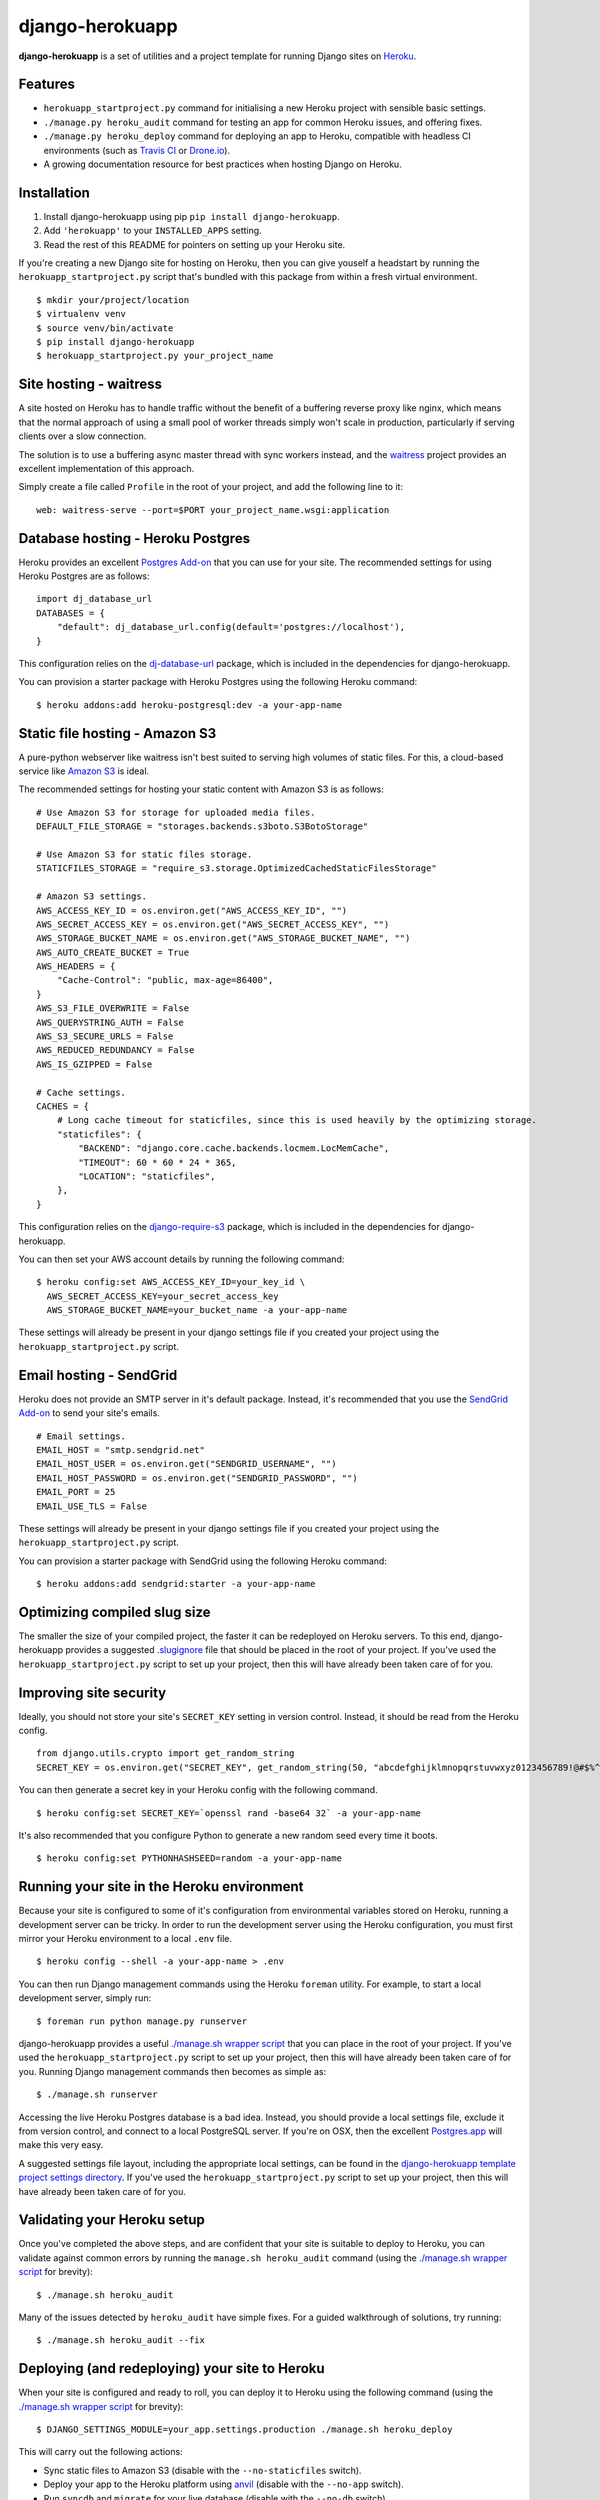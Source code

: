 django-herokuapp
================

**django-herokuapp** is a set of utilities and a project template for running
Django sites on `Heroku <http://www.heroku.com/>`_.


Features
--------

- ``herokuapp_startproject.py`` command for initialising a new Heroku project with sensible basic settings. 
- ``./manage.py heroku_audit`` command for testing an app for common Heroku issues, and offering fixes.
- ``./manage.py heroku_deploy`` command for deploying an app to Heroku, compatible with headless CI environments
  (such as `Travis CI <http://travis-ci.org/>`_ or `Drone.io <http://drone.io/>`_).
- A growing documentation resource for best practices when hosting Django on Heroku.


Installation
------------

1. Install django-herokuapp using pip ``pip install django-herokuapp``.
2. Add ``'herokuapp'`` to your ``INSTALLED_APPS`` setting.
3. Read the rest of this README for pointers on setting up your Heroku site.  

If you're creating a new Django site for hosting on Heroku, then you can give youself a headstart by running
the ``herokuapp_startproject.py`` script that's bundled with this package from within a fresh virtual environment.

::

    $ mkdir your/project/location
    $ virtualenv venv
    $ source venv/bin/activate
    $ pip install django-herokuapp
    $ herokuapp_startproject.py your_project_name


Site hosting - waitress
-----------------------

A site hosted on Heroku has to handle traffic without the benefit of a buffering reverse proxy like nginx, which means
that the normal approach of using a small pool of worker threads simply won't scale in production, particularly if
serving clients over a slow connection.

The solution is to use a buffering async master thread with sync workers instead, and the
`waitress <https://pypi.python.org/pypi/waitress/>`_ project provides an excellent implementation of this approach. 

Simply create a file called ``Profile`` in the root of your project, and add the following line to it:

::

    web: waitress-serve --port=$PORT your_project_name.wsgi:application


Database hosting - Heroku Postgres
----------------------------------

Heroku provides an excellent `Postgres Add-on <https://postgres.heroku.com/>`_ that you can use for your site.
The recommended settings for using Heroku Postgres are as follows:

::

    import dj_database_url
    DATABASES = {
        "default": dj_database_url.config(default='postgres://localhost'),
    }

This configuration relies on the `dj-database-url <https://github.com/kennethreitz/dj-database-url>`_ package, which
is included in the dependencies for django-herokuapp.

You can provision a starter package with Heroku Postgres using the following Heroku command:

::

    $ heroku addons:add heroku-postgresql:dev -a your-app-name


Static file hosting - Amazon S3
-------------------------------

A pure-python webserver like waitress isn't best suited to serving high volumes of static files. For this, a cloud-based
service like `Amazon S3 <http://aws.amazon.com/s3/>`_ is ideal.

The recommended settings for hosting your static content with Amazon S3 is as follows:

::

    # Use Amazon S3 for storage for uploaded media files.
    DEFAULT_FILE_STORAGE = "storages.backends.s3boto.S3BotoStorage"

    # Use Amazon S3 for static files storage.
    STATICFILES_STORAGE = "require_s3.storage.OptimizedCachedStaticFilesStorage"

    # Amazon S3 settings.
    AWS_ACCESS_KEY_ID = os.environ.get("AWS_ACCESS_KEY_ID", "")
    AWS_SECRET_ACCESS_KEY = os.environ.get("AWS_SECRET_ACCESS_KEY", "")
    AWS_STORAGE_BUCKET_NAME = os.environ.get("AWS_STORAGE_BUCKET_NAME", "")
    AWS_AUTO_CREATE_BUCKET = True
    AWS_HEADERS = {
        "Cache-Control": "public, max-age=86400",
    }
    AWS_S3_FILE_OVERWRITE = False
    AWS_QUERYSTRING_AUTH = False
    AWS_S3_SECURE_URLS = False
    AWS_REDUCED_REDUNDANCY = False
    AWS_IS_GZIPPED = False

    # Cache settings.
    CACHES = {
        # Long cache timeout for staticfiles, since this is used heavily by the optimizing storage.
        "staticfiles": {
            "BACKEND": "django.core.cache.backends.locmem.LocMemCache",
            "TIMEOUT": 60 * 60 * 24 * 365,
            "LOCATION": "staticfiles",
        },
    }

This configuration relies on the `django-require-s3 <https://github.com/etianen/django-require-s3>`_ package, which
is included in the dependencies for django-herokuapp.

You can then set your AWS account details by running the following command:

::

    $ heroku config:set AWS_ACCESS_KEY_ID=your_key_id \
      AWS_SECRET_ACCESS_KEY=your_secret_access_key
      AWS_STORAGE_BUCKET_NAME=your_bucket_name -a your-app-name

These settings will already be present in your django settings file if you created your project using
the ``herokuapp_startproject.py`` script.


Email hosting - SendGrid
------------------------

Heroku does not provide an SMTP server in it's default package. Instead, it's recommended that you use
the `SendGrid Add-on <https://addons.heroku.com/sendgrid>`_ to send your site's emails.

::

    # Email settings.
    EMAIL_HOST = "smtp.sendgrid.net"
    EMAIL_HOST_USER = os.environ.get("SENDGRID_USERNAME", "")
    EMAIL_HOST_PASSWORD = os.environ.get("SENDGRID_PASSWORD", "")
    EMAIL_PORT = 25
    EMAIL_USE_TLS = False

These settings will already be present in your django settings file if you created your project using
the ``herokuapp_startproject.py`` script.

You can provision a starter package with SendGrid using the following Heroku command:

::

    $ heroku addons:add sendgrid:starter -a your-app-name


Optimizing compiled slug size
-----------------------------

The smaller the size of your compiled project, the faster it can be redeployed on Heroku servers. To this end,
django-herokuapp provides a suggested `.slugignore <https://raw.github.com/etianen/django-herokuapp/master/herokuapp/project_template/.slugignore>`_
file that should be placed in the root of your project. If you've used the ``herokuapp_startproject.py`` script
to set up your project, then this will have already been taken care of for you.


Improving site security
-----------------------

Ideally, you should not store your site's ``SECRET_KEY`` setting in version control. Instead, it should be read
from the Heroku config.

::

    from django.utils.crypto import get_random_string
    SECRET_KEY = os.environ.get("SECRET_KEY", get_random_string(50, "abcdefghijklmnopqrstuvwxyz0123456789!@#$%^&*(-_=+)"))

You can then generate a secret key in your Heroku config with the following command.

::

    $ heroku config:set SECRET_KEY=`openssl rand -base64 32` -a your-app-name

It's also recommended that you configure Python to generate a new random seed every time it boots.

::

    $ heroku config:set PYTHONHASHSEED=random -a your-app-name


Running your site in the Heroku environment
-------------------------------------------

Because your site is configured to some of it's configuration from environmental variables stored on
Heroku, running a development server can be tricky. In order to run the development server using
the Heroku configuration, you must first mirror your Heroku environment to a local ``.env`` file.

::

    $ heroku config --shell -a your-app-name > .env

You can then run Django management commands using the Heroku ``foreman`` utility. For example, to start a local
development server, simply run:

::

    $ foreman run python manage.py runserver

django-herokuapp provides a useful `./manage.sh wrapper script <https://github.com/etianen/django-herokuapp/blob/master/herokuapp/project_template/manage.sh>`_
that you can place in the root of your project. If you've used the ``herokuapp_startproject.py`` script
to set up your project, then this will have already been taken care of for you. Running Django management commands
then becomes as simple as:

::

    $ ./manage.sh runserver

Accessing the live Heroku Postgres database is a bad idea. Instead, you should provide a local settings file,
exclude it from version control, and connect to a local PostgreSQL server. If you're
on OSX, then the excellent `Postgres.app <http://postgresapp.com/>`_ will make this very easy.

A suggested settings file layout, including the appropriate local settings, can be found in the `django-herokuapp
template project settings directory <https://github.com/etianen/django-herokuapp/tree/master/herokuapp/project_template/project_name/settings>`_.
If you've used the ``herokuapp_startproject.py`` script to set up your project, then this will have already been taken care of for you.


Validating your Heroku setup
----------------------------

Once you've completed the above steps, and are confident that your site is suitable to deploy to Heroku,
you can validate against common errors by running the ``manage.sh heroku_audit`` command (using the
`./manage.sh wrapper script <https://github.com/etianen/django-herokuapp/blob/master/herokuapp/project_template/manage.sh>`_
for brevity):

::

    $ ./manage.sh heroku_audit

Many of the issues detected by ``heroku_audit`` have simple fixes. For a guided walkthrough of solutions, try
running:

::

    $ ./manage.sh heroku_audit --fix


Deploying (and redeploying) your site to Heroku
-----------------------------------------------

When your site is configured and ready to roll, you can deploy it to Heroku using the following command (using the
`./manage.sh wrapper script <https://github.com/etianen/django-herokuapp/blob/master/herokuapp/project_template/manage.sh>`_
for brevity):

::

    $ DJANGO_SETTINGS_MODULE=your_app.settings.production ./manage.sh heroku_deploy

This will carry out the following actions:

- Sync static files to Amazon S3 (disable with the ``--no-staticfiles`` switch).
- Deploy your app to the Heroku platform using `anvil <https://github.com/ddollar/heroku-anvil>`_ (disable with the ``--no-app`` switch).
- Run ``syncdb`` and ``migrate`` for your live database (disable with the ``--no-db`` switch).

This command can be run whenever you need to redeploy your app. For faster redeploys, and to minimise
downtime, it's a good idea to disable static file syncing and/or database syncing when they're not
required.

For a simple one-liner deploy that works in a headless CI environments (such as `Travis CI <http://travis-ci.org/>`_ or
`Drone.io <http://drone.io/>`_), django-herokuapp provides a useful `deploy.sh script <https://github.com/etianen/django-herokuapp/blob/master/herokuapp/project_template/deploy.sh>`_
that can be copied to the root of your project. If you've used the ``herokuapp_startproject.py`` script to set up your project,
then this will have already been taken care of for you.


Support and announcements
-------------------------

Downloads and bug tracking can be found at the `main project website <http://github.com/etianen/django-herokuapp>`_.

    
More information
----------------

The django-herokuapp project was developed by Dave Hall. You can get the code
from the `django-herokuapp project site <http://github.com/etianen/django-herokuapp>`_.
    
Dave Hall is a freelance web developer, based in Cambridge, UK. You can usually
find him on the Internet in a number of different places:

- `Website <http://www.etianen.com/>`_
- `Twitter <http://twitter.com/etianen>`_
- `Google Profile <http://www.google.com/profiles/david.etianen>`_
